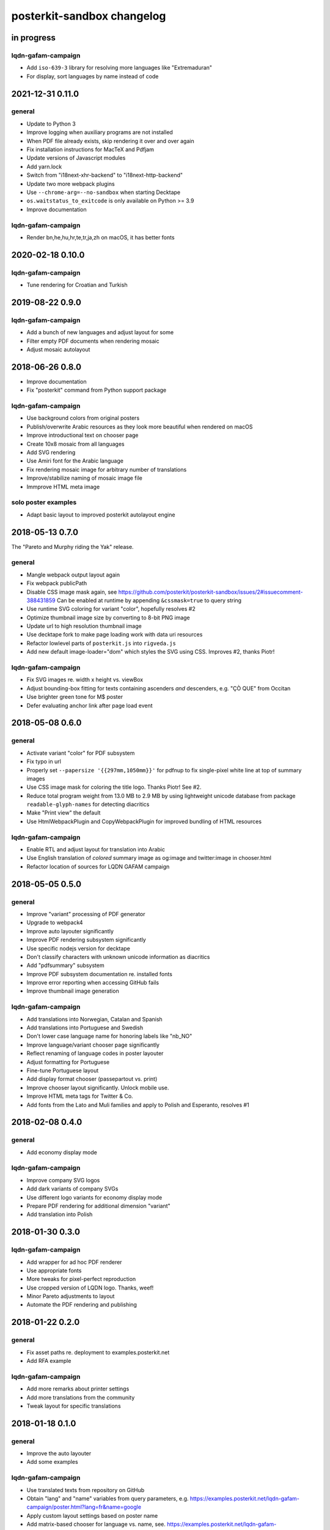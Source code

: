 ###########################
posterkit-sandbox changelog
###########################


in progress
===========

lqdn-gafam-campaign
-------------------
- Add ``iso-639-3`` library for resolving more languages like "Extremaduran"
- For display, sort languages by name instead of code

2021-12-31 0.11.0
=================

general
-------
- Update to Python 3
- Improve logging when auxiliary programs are not installed
- When PDF file already exists, skip rendering it over and over again
- Fix installation instructions for MacTeX and Pdfjam
- Update versions of Javascript modules
- Add yarn.lock
- Switch from "i18next-xhr-backend" to "i18next-http-backend"
- Update two more webpack plugins
- Use ``--chrome-arg=--no-sandbox`` when starting Decktape
- ``os.waitstatus_to_exitcode`` is only available on Python >= 3.9
- Improve documentation

lqdn-gafam-campaign
-------------------
- Render bn,he,hu,hr,te,tr,ja,zh on macOS, it has better fonts


2020-02-18 0.10.0
=================

lqdn-gafam-campaign
-------------------
- Tune rendering for Croatian and Turkish


2019-08-22 0.9.0
================

lqdn-gafam-campaign
-------------------
- Add a bunch of new languages and adjust layout for some
- Filter empty PDF documents when rendering mosaic
- Adjust mosaic autolayout


2018-06-26 0.8.0
================
- Improve documentation
- Fix "posterkit" command from Python support package

lqdn-gafam-campaign
-------------------
- Use background colors from original posters
- Publish/overwrite Arabic resources as they look more beautiful when rendered on macOS
- Improve introductional text on chooser page
- Create 10x8 mosaic from all languages
- Add SVG rendering
- Use Amiri font for the Arabic language
- Fix rendering mosaic image for arbitrary number of translations
- Improve/stabilize naming of mosaic image file
- Immprove HTML meta image

solo poster examples
--------------------
- Adapt basic layout to improved posterkit autolayout engine


2018-05-13 0.7.0
================

The "Pareto and Murphy riding the Yak" release.

general
-------
- Mangle webpack output layout again
- Fix webpack publicPath
- Disable CSS image mask again, see https://github.com/posterkit/posterkit-sandbox/issues/2#issuecomment-388431859
  Can be enabled at runtime by appending ``&cssmask=true`` to query string
- Use runtime SVG coloring for variant "color", hopefully resolves #2
- Optimize thumbnail image size by converting to 8-bit PNG image
- Update url to high resolution thumbnail image
- Use decktape fork to make page loading work with data uri resources
- Refactor lowlevel parts of ``posterkit.js`` into ``rigveda.js``
- Add new default image-loader="dom" which styles the SVG using CSS. Improves #2, thanks Piotr!

lqdn-gafam-campaign
-------------------
- Fix SVG images re. width x height vs. viewBox
- Adjust bounding-box fitting for texts containing ascenders *and* descenders, e.g. "ÇÒ QUE" from Occitan
- Use brighter green tone for M$ poster
- Defer evaluating anchor link after page load event


2018-05-08 0.6.0
================

general
-------
- Activate variant "color" for PDF subsystem
- Fix typo in url
- Properly set ``--papersize '{{297mm,1050mm}}'`` for pdfnup to fix single-pixel white line at top of summary images
- Use CSS image mask for coloring the title logo. Thanks Piotr! See #2.
- Reduce total program weight from 13.0 MB to 2.9 MB by using lightweight
  unicode database from package ``readable-glyph-names`` for detecting diacritics
- Make "Print view" the default
- Use HtmlWebpackPlugin and CopyWebpackPlugin for improved bundling of HTML resources

lqdn-gafam-campaign
-------------------
- Enable RTL and adjust layout for translation into Arabic
- Use English translation of *colored* summary image as og:image and twitter:image in chooser.html
- Refactor location of sources for LQDN GAFAM campaign


2018-05-05 0.5.0
================

general
-------
- Improve "variant" processing of PDF generator
- Upgrade to webpack4
- Improve auto layouter significantly
- Improve PDF rendering subsystem significantly
- Use specific nodejs version for decktape
- Don't classify characters with unknown unicode information as diacritics
- Add "pdfsummary" subsystem
- Improve PDF subsystem documentation re. installed fonts
- Improve error reporting when accessing GitHub fails
- Improve thumbnail image generation

lqdn-gafam-campaign
-------------------
- Add translations into Norwegian, Catalan and Spanish
- Add translations into Portuguese and Swedish
- Don't lower case language name for honoring labels like "nb_NO"
- Improve language/variant chooser page significantly
- Reflect renaming of language codes in poster layouter
- Adjust formatting for Portuguese
- Fine-tune Portuguese layout
- Add display format chooser (passepartout vs. print)
- Improve chooser layout significantly. Unlock mobile use.
- Improve HTML meta tags for Twitter & Co.
- Add fonts from the Lato and Muli families and apply to Polish and Esperanto, resolves #1


2018-02-08 0.4.0
================

general
-------
- Add economy display mode

lqdn-gafam-campaign
-------------------
- Improve company SVG logos
- Add dark variants of company SVGs
- Use different logo variants for economy display mode
- Prepare PDF rendering for additional dimension "variant"
- Add translation into Polish


2018-01-30 0.3.0
================

lqdn-gafam-campaign
-------------------
- Add wrapper for ad hoc PDF renderer
- Use appropriate fonts
- More tweaks for pixel-perfect reproduction
- Use cropped version of LQDN logo. Thanks, weef!
- Minor Pareto adjustments to layout
- Automate the PDF rendering and publishing


2018-01-22 0.2.0
================

general
-------
- Fix asset paths re. deployment to examples.posterkit.net
- Add RFA example

lqdn-gafam-campaign
-------------------
- Add more remarks about printer settings
- Add more translations from the community
- Tweak layout for specific translations


2018-01-18 0.1.0
================

general
-------
- Improve the auto layouter
- Add some examples

lqdn-gafam-campaign
-------------------
- Use translated texts from repository on GitHub
- Obtain "lang" and "name" variables from query parameters,
  e.g. https://examples.posterkit.net/lqdn-gafam-campaign/poster.html?lang=fr&name=google
- Apply custom layout settings based on poster name
- Add matrix-based chooser for language vs. name,
  see. https://examples.posterkit.net/lqdn-gafam-campaign/chooser.html
- Dynamic refitting if body content overflows its container element
- Apply passepartout style by query parameter
- Add description text to chooser.html re. passepartout parameter and more
- Add company logos as SVG images


2018-01-15 0.0.0
================
- Get the proof of concept out of the door

